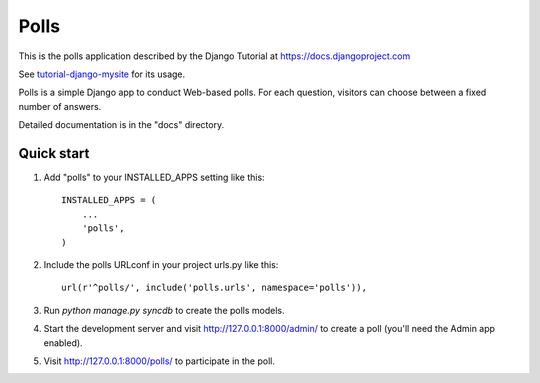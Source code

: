 =====
Polls
=====

This is the polls application described by the Django Tutorial at https://docs.djangoproject.com

See `tutorial-django-mysite <https://github.com/crias/tutorial-django-mysite>`_ for its usage.

Polls is a simple Django app to conduct Web-based polls. For each
question, visitors can choose between a fixed number of answers.

Detailed documentation is in the "docs" directory.

Quick start
-----------

1. Add "polls" to your INSTALLED_APPS setting like this::

      INSTALLED_APPS = (
          ...
          'polls',
      )

2. Include the polls URLconf in your project urls.py like this::

      url(r'^polls/', include('polls.urls', namespace='polls')),

3. Run `python manage.py syncdb` to create the polls models.

4. Start the development server and visit http://127.0.0.1:8000/admin/
   to create a poll (you'll need the Admin app enabled).

5. Visit http://127.0.0.1:8000/polls/ to participate in the poll.
